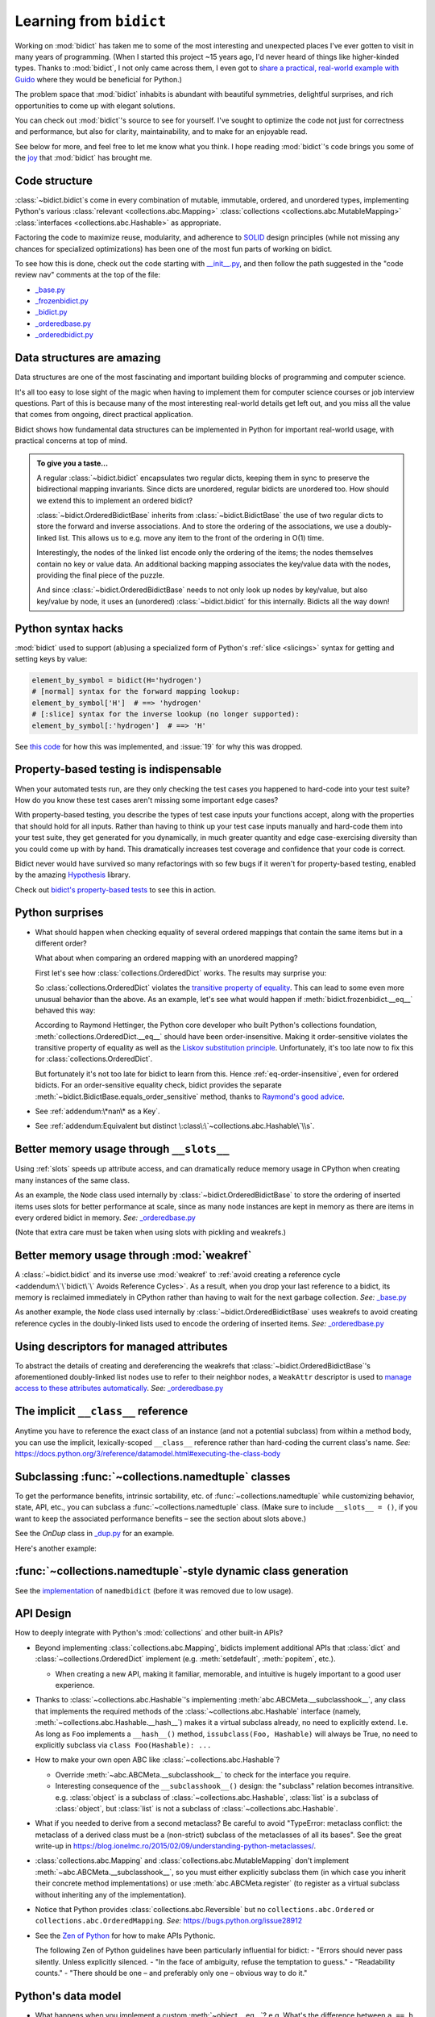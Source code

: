 Learning from ``bidict``
------------------------

Working on :mod:`bidict` has taken me to
some of the most interesting and unexpected places
I've ever gotten to visit in many years of programming.
(When I started this project ~15 years ago,
I'd never heard of things like higher-kinded types.
Thanks to :mod:`bidict`, I not only came across them,
I even got to `share a practical, real-world example with Guido
<https://github.com/python/typing/issues/548#issuecomment-621195693>`__
where they would be beneficial for Python.)

The problem space that :mod:`bidict` inhabits
is abundant with beautiful symmetries,
delightful surprises, and rich opportunities
to come up with elegant solutions.

You can check out :mod:`bidict`'s source
to see for yourself.
I've sought to optimize the code
not just for correctness and performance,
but also for clarity, maintainability,
and to make for an enjoyable read.

See below for more, and feel free to
let me know what you think.
I hope reading :mod:`bidict`'s code
brings you some of the
`joy <https://joy.recurse.com/posts/148-bidict>`__
that :mod:`bidict` has brought me.


Code structure
==============

:class:`~bidict.bidict`\s come in every combination of
mutable, immutable, ordered, and unordered types,
implementing Python's various
:class:`relevant <collections.abc.Mapping>`
:class:`collections <collections.abc.MutableMapping>`
:class:`interfaces <collections.abc.Hashable>`
as appropriate.

Factoring the code to maximize reuse, modularity, and
adherence to `SOLID <https://en.wikipedia.org/wiki/SOLID>`__ design principles
(while not missing any chances for specialized optimizations)
has been one of the most fun parts of working on bidict.

To see how this is done, check out the code starting with
`__init__.py <https://github.com/jab/bidict/blob/main/bidict/__init__.py#L9>`__,
and then follow the path suggested in the "code review nav" comments at the
top of the file:

- `_base.py <https://github.com/jab/bidict/blob/main/bidict/_base.py#L8>`__
- `_frozenbidict.py <https://github.com/jab/bidict/blob/main/bidict/_frozenbidict.py#L8>`__
- `_bidict.py <https://github.com/jab/bidict/blob/main/bidict/_bidict.py#L8>`__
- `_orderedbase.py <https://github.com/jab/bidict/blob/main/bidict/_orderedbase.py#L8>`__
- `_orderedbidict.py <https://github.com/jab/bidict/blob/main/bidict/_orderedbidict.py#L8>`__


Data structures are amazing
===========================

Data structures are one of the most fascinating and important
building blocks of programming and computer science.

It's all too easy to lose sight of the magic when having to implement them
for computer science courses or job interview questions.
Part of this is because many of the most interesting real-world details get left out,
and you miss all the value that comes from ongoing, direct practical application.

Bidict shows how fundamental data structures
can be implemented in Python for important real-world usage,
with practical concerns at top of mind.

.. admonition:: To give you a taste...

   A regular :class:`~bidict.bidict`
   encapsulates two regular dicts,
   keeping them in sync to preserve the bidirectional mapping invariants.
   Since dicts are unordered, regular bidicts are unordered too.
   How should we extend this to implement an ordered bidict?

   :class:`~bidict.OrderedBidictBase` inherits from
   :class:`~bidict.BidictBase` the use of two regular dicts
   to store the forward and inverse associations.
   And to store the ordering of the associations,
   we use a doubly-linked list.
   This allows us to e.g. move any item to the front
   of the ordering in O(1) time.

   Interestingly, the nodes of the linked list encode only the ordering of the items;
   the nodes themselves contain no key or value data.
   An additional backing mapping associates the key/value data
   with the nodes, providing the final piece of the puzzle.

   And since :class:`~bidict.OrderedBidictBase` needs to not only
   look up nodes by key/value, but also key/value by node,
   it uses an (unordered) :class:`~bidict.bidict` for this internally.
   Bidicts all the way down!


Python syntax hacks
===================

:mod:`bidict` used to support
(ab)using a specialized form of Python's :ref:`slice <slicings>` syntax
for getting and setting keys by value:

.. code-block:: python

   element_by_symbol = bidict(H='hydrogen')
   # [normal] syntax for the forward mapping lookup:
   element_by_symbol['H']  # ==> 'hydrogen'
   # [:slice] syntax for the inverse lookup (no longer supported):
   element_by_symbol[:'hydrogen']  # ==> 'H'

See `this code <https://github.com/jab/bidict/blob/356dbe3/bidict/_bidict.py#L25>`__
for how this was implemented,
and :issue:`19` for why this was dropped.


Property-based testing is indispensable
=======================================

When your automated tests run,
are they only checking the test cases
you happened to hard-code into your test suite?
How do you know these test cases aren't missing
some important edge cases?

With property-based testing,
you describe the types of test case inputs your functions accept,
along with the properties that should hold for all inputs.
Rather than having to think up your test case inputs manually
and hard-code them into your test suite,
they get generated for you dynamically,
in much greater quantity and edge case-exercising diversity
than you could come up with by hand.
This dramatically increases test coverage
and confidence that your code is correct.

Bidict never would have survived so many refactorings with so few bugs
if it weren't for property-based testing, enabled by the amazing
`Hypothesis <https://hypothesis.readthedocs.io>`__ library.

Check out `bidict's property-based tests
<https://github.com/jab/bidict/blob/main/tests/property_tests/test_properties.py>`__
to see this in action.


Python surprises
================

- What should happen when checking equality of several ordered mappings
  that contain the same items but in a different order?

  What about when comparing an ordered mapping with an unordered mapping?

  First let's see how :class:`collections.OrderedDict` works.
  The results may surprise you:

  .. doctest::

     >>> from collections import OrderedDict
     >>> x = OrderedDict({1: 1, 2: 2})
     >>> y = {1: 1, 2: 2}
     >>> z = OrderedDict({2: 2, 1: 1})
     >>> x == y
     True
     >>> y == z
     True
     >>> x == z
     False

  So :class:`collections.OrderedDict` violates the
  `transitive property of equality
  <https://en.wikipedia.org/wiki/Equality_(mathematics)#Basic_properties>`__.
  This can lead to some even more unusual behavior than the above.
  As an example, let's see what would happen if
  :meth:`bidict.frozenbidict.__eq__`
  behaved this way:

  .. doctest::

     >>> class BadFrozenBidict(BidictBase):
     ...     __hash__ = frozenbidict.__hash__
     ...
     ...     def __eq__(self, other):  # (deliberately simplified)
     ...         # Override to be order-sensitive, like collections.OrderedDict:
     ...         return all(i == j for (i, j) in zip(self.items(), other.items()))


     >>> x = BadFrozenBidict({1: 1, 2: 2})
     >>> y = frozenbidict({1: 1, 2: 2})
     >>> z = BadFrozenBidict({2: 2, 1: 1})
     >>> list(x.items())
     [(1, 1), (2, 2)]
     >>> list(z.items())
     [(2, 2), (1, 1)]
     >>> x == y
     True
     >>> y == z
     True
     >>> x == z  # !!!
     False
     >>> set1 = {x, y, z}
     >>> len(set1)
     2
     >>> set2 = {y, x, z}
     >>> len(set2)  # !!!
     1

  According to Raymond Hettinger,
  the Python core developer who built Python's collections foundation,
  :meth:`collections.OrderedDict.__eq__`
  should have been order-insensitive.
  Making it order-sensitive violates the transitive property of equality
  as well as the `Liskov substitution principle
  <https://en.wikipedia.org/wiki/Liskov_substitution_principle>`__.
  Unfortunately, it's too late now to fix this for :class:`collections.OrderedDict`.

  But fortunately it's not too late for bidict to learn from this.
  Hence :ref:`eq-order-insensitive`, even for ordered bidicts.
  For an order-sensitive equality check, bidict provides the separate
  :meth:`~bidict.BidictBase.equals_order_sensitive` method,
  thanks to `Raymond's good advice
  <https://groups.google.com/g/comp.lang.python/c/eGSPciKcbPk/m/z_L7Ko09DQAJ>`__.

- See :ref:`addendum:\*nan\* as a Key`.

- See :ref:`addendum:Equivalent but distinct \:class\:\`~collections.abc.Hashable\`\\s`.


Better memory usage through ``__slots__``
=========================================

Using :ref:`slots` speeds up attribute access,
and can dramatically reduce memory usage in CPython
when creating many instances of the same class.

As an example,
the ``Node`` class used internally by
:class:`~bidict.OrderedBidictBase`
to store the ordering of inserted items
uses slots for better performance at scale,
since as many node instances are kept in memory
as there are items in every ordered bidict in memory.
*See:* `_orderedbase.py <https://github.com/jab/bidict/blob/main/bidict/_orderedbase.py#L8>`__

(Note that extra care must be taken
when using slots with pickling and weakrefs.)


Better memory usage through :mod:`weakref`
==========================================

A :class:`~bidict.bidict` and its inverse use :mod:`weakref` to
:ref:`avoid creating a reference cycle
<addendum:\`\`bidict\`\` Avoids Reference Cycles>`.
As a result, when you drop your last reference to a bidict,
its memory is reclaimed immediately in CPython
rather than having to wait for the next garbage collection.
*See:* `_base.py <https://github.com/jab/bidict/blob/main/bidict/_base.py#L8>`__

As another example,
the ``Node`` class used internally by
:class:`~bidict.OrderedBidictBase`
uses weakrefs to avoid creating reference cycles
in the doubly-linked lists used
to encode the ordering of inserted items.
*See:* `_orderedbase.py <https://github.com/jab/bidict/blob/main/bidict/_orderedbase.py#L8>`__


Using descriptors for managed attributes
========================================

To abstract the details of creating and dereferencing
the weakrefs that :class:`~bidict.OrderedBidictBase`\'s
aforementioned doubly-linked list nodes use
to refer to their neighbor nodes,
a ``WeakAttr`` descriptor is used to
`manage access to these attributes automatically
<https://docs.python.org/3/howto/descriptor.html#managed-attributes>`__.
*See:* `_orderedbase.py <https://github.com/jab/bidict/blob/main/bidict/_orderedbase.py#L8>`__


The implicit ``__class__`` reference
====================================

Anytime you have to reference the exact class of an instance
(and not a potential subclass) from within a method body,
you can use the implicit, lexically-scoped ``__class__`` reference
rather than hard-coding the current class's name.
*See:* https://docs.python.org/3/reference/datamodel.html#executing-the-class-body


Subclassing :func:`~collections.namedtuple` classes
===================================================

To get the performance benefits, intrinsic sortability, etc.
of :func:`~collections.namedtuple`
while customizing behavior, state, API, etc.,
you can subclass a :func:`~collections.namedtuple` class.
(Make sure to include ``__slots__ = ()``,
if you want to keep the associated performance benefits –
see the section about slots above.)

See the *OnDup* class in
`_dup.py <https://github.com/jab/bidict/blob/main/bidict/_dup.py>`__
for an example.

Here's another example:

.. doctest::

   >>> from collections import namedtuple
   >>> from itertools import count

   >>> class Node(namedtuple('_Node', 'cost tiebreaker data parent depth')):
   ...     """Represent nodes in a graph traversal. Suitable for use with e.g. heapq."""
   ...
   ...     __slots__ = ()
   ...     _counter = count()  # break ties between equal-cost nodes, avoid comparing data
   ...
   ...     # Give call sites a cleaner API for creating new Nodes
   ...     def __new__(cls, cost, data, parent=None):
   ...         tiebreaker = next(cls._counter)
   ...         depth = parent.depth + 1 if parent else 0
   ...         return super().__new__(cls, cost, tiebreaker, data, parent, depth)
   ...
   ...     def __repr__(self):
   ...         return 'Node(cost={cost}, data={data!r})'.format(**self._asdict())

   >>> start = Node(cost=0, data='foo')
   >>> child = Node(cost=5, data='bar', parent=start)
   >>> child
   Node(cost=5, data='bar')
   >>> child.parent
   Node(cost=0, data='foo')
   >>> child.depth
   1


:func:`~collections.namedtuple`-style dynamic class generation
==============================================================

See the `implementation
<https://github.com/jab/bidict/blob/f4823c7/bidict/_named.py>`__
of ``namedbidict`` (before it was removed due to low usage).


API Design
==========

How to deeply integrate with Python's :mod:`collections` and other built-in APIs?

- Beyond implementing :class:`collections.abc.Mapping`,
  bidicts implement additional APIs
  that :class:`dict` and :class:`~collections.OrderedDict` implement
  (e.g. :meth:`setdefault`, :meth:`popitem`, etc.).

  - When creating a new API, making it familiar, memorable, and intuitive
    is hugely important to a good user experience.

- Thanks to :class:`~collections.abc.Hashable`'s
  implementing :meth:`abc.ABCMeta.__subclasshook__`,
  any class that implements the required methods of the
  :class:`~collections.abc.Hashable` interface
  (namely, :meth:`~collections.abc.Hashable.__hash__`)
  makes it a virtual subclass already, no need to explicitly extend.
  I.e. As long as ``Foo`` implements a ``__hash__()`` method,
  ``issubclass(Foo, Hashable)`` will always be True,
  no need to explicitly subclass via ``class Foo(Hashable): ...``

- How to make your own open ABC like :class:`~collections.abc.Hashable`?

  - Override :meth:`~abc.ABCMeta.__subclasshook__`
    to check for the interface you require.

  - Interesting consequence of the ``__subclasshook__()`` design:
    the "subclass" relation becomes intransitive.
    e.g. :class:`object` is a subclass of :class:`~collections.abc.Hashable`,
    :class:`list` is a subclass of :class:`object`,
    but :class:`list` is not a subclass of :class:`~collections.abc.Hashable`.

- What if you needed to derive from a second metaclass?
  Be careful to avoid
  "TypeError: metaclass conflict: the metaclass of a derived class
  must be a (non-strict) subclass of the metaclasses of all its bases".
  See the great write-up in
  https://blog.ionelmc.ro/2015/02/09/understanding-python-metaclasses/.

- :class:`collections.abc.Mapping` and
  :class:`collections.abc.MutableMapping`
  don't implement :meth:`~abc.ABCMeta.__subclasshook__`,
  so you must either explicitly subclass them
  (in which case you inherit their concrete method implementations)
  or use :meth:`abc.ABCMeta.register`
  (to register as a virtual subclass without inheriting any of the implementation).

- Notice that Python provides :class:`collections.abc.Reversible`
  but no ``collections.abc.Ordered`` or ``collections.abc.OrderedMapping``.
  *See:* `<https://bugs.python.org/issue28912>`__

- See the `Zen of Python <https://www.python.org/dev/peps/pep-0020/>`__
  for how to make APIs Pythonic.

  The following Zen of Python guidelines have been particularly influential for bidict:
  - "Errors should never pass silently. Unless explicitly silenced.
  - "In the face of ambiguity, refuse the temptation to guess."
  - "Readability counts."
  - "There should be one – and preferably only one – obvious way to do it."


Python's data model
===================

- What happens when you implement a custom :meth:`~object.__eq__`?
  e.g. What's the difference between ``a == b`` and ``b == a``
  when only ``a`` is an instance of your class?
  See the great write-up in https://eev.ee/blog/2012/03/24/python-faq-equality/
  for the answer.

- Making an immutable type hashable
  (so it can be inserted into :class:`dict`\s and :class:`set`\s):
  Must implement :meth:`~object.__hash__` such that
  ``a == b ⇒ hash(a) == hash(b)``.
  See the :meth:`object.__hash__` and :meth:`object.__eq__` docs, and
  the `implementation <https://github.com/jab/bidict/blob/main/bidict/_frozenbidict.py#L8>`__
  of :class:`~bidict.frozenbidict`.

  - Consider :class:`~bidict.frozenbidict`:
    its :meth:`~bidict.frozenbidict.__eq__`
    is :ref:`order-insensitive <eq-order-insensitive>`.
    So all contained items must participate in the hash order-insensitively.

  - Can use `collections.abc.Set._hash
    <https://github.com/python/cpython/blob/v3.10.2/Lib/_collections_abc.py#L674>`__
    which provides a pure Python implementation of the same hash algorithm
    used to hash :class:`frozenset`\s.
    (Since :class:`~collections.abc.ItemsView` extends
    :class:`~collections.abc.Set`,
    :meth:`bidict.frozenbidict.__hash__`
    just calls ``ItemsView(self)._hash()``.)

    - See also `<https://bugs.python.org/issue46684>`__

  - Unlike other attributes, if a class implements ``__hash__()``,
    any subclasses of that class will not inherit it.
    It's like Python implicitly adds ``__hash__ = None`` to the body
    of every class that doesn't explicitly define ``__hash__``.
    So if you do want a subclass to inherit a base class's ``__hash__()``
    implementation, you have to set that manually,
    e.g. by adding ``__hash__ = BaseClass.__hash__`` in the class body.

    This is consistent with the fact that
    :class:`object` implements ``__hash__()``,
    but subclasses of :class:`object`
    that override :meth:`~object.__eq__`
    are not hashable by default.

- Overriding :meth:`object.__getattribute__` for custom attribute lookup.
  See :ref:`extending:\`\`SortedBidict\`\` Recipes`.

- Using
  :meth:`object.__getstate__`,
  :meth:`object.__setstate__`, and
  :meth:`object.__reduce__` to make an object pickleable
  that otherwise wouldn't be,
  due to e.g. using weakrefs,
  as bidicts do (covered further below).


Portability
===========

- CPython vs. PyPy (and other Python implementations)

  - See https://doc.pypy.org/en/latest/cpython_differences.html

  - gc / weakref

  - Hence ``test_bidicts_freed_on_zero_refcount()``
    in `test_properties.py
    <https://github.com/jab/bidict/blob/main/tests/property_tests/test_properties.py>`__
    is skipped outside CPython.

  - primitives' identities, nan, etc.

- Python 2 vs. Python 3

  - As affects bidict, mostly :class:`dict` API changes,
    but also functions like :func:`zip`, :func:`map`, :func:`filter`, etc.

  - :meth:`~object.__ne__` fixed in Python 3

  - Borrowing methods from other classes:

    In Python 2, must grab the ``.im_func`` / ``__func__``
    attribute off the borrowed method to avoid getting
    ``TypeError: unbound method ...() must be called with ... instance as first argument``


Other interesting stuff in the standard library
===============================================

- :mod:`reprlib` and :func:`reprlib.recursive_repr`
  (but not needed for bidict because there's no way to insert a bidict into itself)
- :func:`operator.methodcaller`
- See :ref:`addendum:Missing \`\`bidict\`\`\\s in the Standard Library`


Tools
=====

See the :ref:`Thanks <thanks:Projects>` page for some of the fantastic tools
for software verification, performance, code quality, etc.
that bidict has provided a great opportunity to learn and use.
